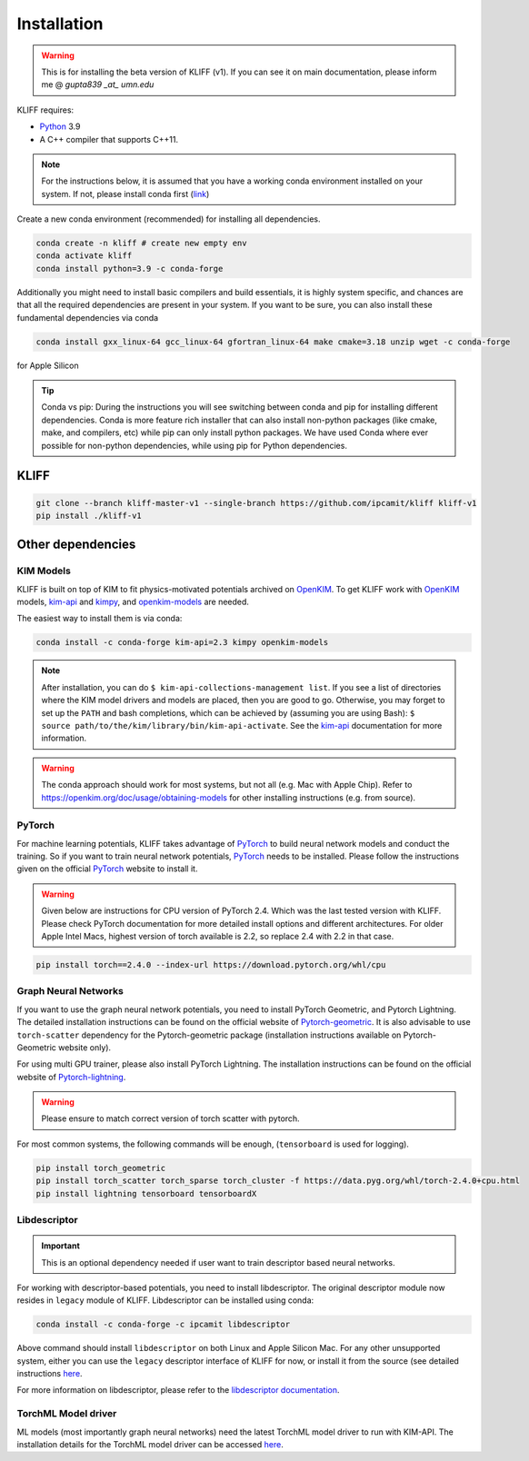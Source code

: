 .. _installation:

============
Installation
============

.. Warning::
    This is for installing the beta version of KLIFF (v1). If you can see it on main
    documentation, please inform me @ `gupta839 _at_ umn.edu`


KLIFF requires:

- Python_ 3.9
- A C++ compiler that supports C++11.

.. note::
    For the instructions below, it is assumed that you have a working conda environment
    installed on your system. If not, please install conda first (`link <https://docs.conda.io/projects/conda/en/latest/user-guide/install/index.html>`_)

Create a new conda environment (recommended) for installing all dependencies.

.. code-block:: bash

    conda create -n kliff # create new empty env
    conda activate kliff
    conda install python=3.9 -c conda-forge

Additionally you might need to install basic compilers and build essentials, it is highly system
specific, and chances are that all the required dependencies are present in your system.
If you want to be sure, you can also install these fundamental dependencies via conda

.. code-block:: bash

    conda install gxx_linux-64 gcc_linux-64 gfortran_linux-64 make cmake=3.18 unzip wget -c conda-forge

for Apple Silicon

.. tip::
    Conda vs pip: During the instructions you will see switching between conda and pip
    for installing different dependencies. Conda is more feature rich installer that can also install
    non-python packages (like cmake, make, and compilers, etc) while pip can only install python
    packages. We have used Conda where ever possible for non-python dependencies, while
    using pip for Python dependencies.



KLIFF
=====

.. code-block:: bash

    git clone --branch kliff-master-v1 --single-branch https://github.com/ipcamit/kliff kliff-v1
    pip install ./kliff-v1


Other dependencies
==================

KIM Models
----------

KLIFF is built on top of KIM to fit physics-motivated potentials archived on OpenKIM_.
To get KLIFF work with OpenKIM_ models, kim-api_ and
kimpy_, and openkim-models_ are needed.

The easiest way to install them is via conda:

.. code-block:: bash

    conda install -c conda-forge kim-api=2.3 kimpy openkim-models

.. note::
    After installation, you can do ``$ kim-api-collections-management list``.
    If you see a list of directories where the KIM model drivers and models are
    placed, then you are good to go. Otherwise, you may forget to set up the
    ``PATH`` and bash completions, which can be achieved by (assuming you are
    using Bash): ``$ source path/to/the/kim/library/bin/kim-api-activate``. See
    the kim-api_ documentation for more information.

.. Warning::
    The conda approach should work for most systems, but not all (e.g. Mac with Apple
    Chip). Refer to https://openkim.org/doc/usage/obtaining-models for other installing instructions (e.g. from source).


PyTorch
-------

For machine learning potentials, KLIFF takes advantage of PyTorch_ to build neural
network models and conduct the training. So if you want to train neural network
potentials, PyTorch_ needs to be installed.
Please follow the instructions given on the official PyTorch_ website to install it.

.. warning::
    Given below are instructions for CPU version of PyTorch 2.4. Which was the last tested version with KLIFF.
    Please check PyTorch documentation for more detailed install options and different architectures.
    For older Apple Intel Macs, highest version of torch available is 2.2, so replace 2.4 with 2.2 in that case.

.. code-block:: bash

    pip install torch==2.4.0 --index-url https://download.pytorch.org/whl/cpu


Graph Neural Networks
---------------------

If you want to use the graph neural network potentials, you need to install PyTorch
Geometric, and Pytorch Lightning. The detailed installation instructions can be found on the official website of
Pytorch-geometric_. It is also advisable to use ``torch-scatter`` dependency for
the Pytorch-geometric package (installation instructions available on Pytorch-Geometric
website only).

For using multi GPU trainer, please also install PyTorch Lightning. The installation
instructions can be found on the official website of Pytorch-lightning_.

.. warning::
    Please ensure to match correct version of torch scatter with pytorch.

For most common systems, the following commands will be enough, (``tensorboard`` is used for logging).

.. code-block:: bash

    pip install torch_geometric
    pip install torch_scatter torch_sparse torch_cluster -f https://data.pyg.org/whl/torch-2.4.0+cpu.html
    pip install lightning tensorboard tensorboardX


Libdescriptor
-------------

.. important::
    This is an optional dependency needed if user want to train descriptor based neural networks.

For working with descriptor-based potentials, you need to install libdescriptor. The original
descriptor module now resides in ``legacy`` module of KLIFF. Libdescriptor can be installed using
conda:

.. code-block:: bash

    conda install -c conda-forge -c ipcamit libdescriptor

Above command should install ``libdescriptor`` on both Linux and Apple Silicon Mac. For
any other unsupported system, either you can use the ``legacy`` descriptor interface of
KLIFF for now, or install it from the source (see detailed instructions `here <https://libdescriptor.readthedocs.io/en/latest/>`_.

For more information on libdescriptor, please refer to the `libdescriptor documentation`_.

TorchML Model driver
--------------------

ML models (most importantly graph neural networks) need the latest TorchML model driver
to run with KIM-API. The installation details for the TorchML model driver can be accessed
`here <https://kim-torchml-port.readthedocs.io/en/latest/introduction.html>`_.


.. _Python: http://www.python.org
.. _PyTorch: https://pytorch.org
.. _OpenKIM: https://openkim.org
.. _kim-api: https://openkim.org/kim-api
.. _openkim-models: https://openkim.org/doc/usage/obtaining-models
.. _kimpy: https://github.com/openkim/kimpy
.. _Pytorch-geometric: https://pytorch-geometric.readthedocs.io
.. _Pytorch-lightning: https://lightning.ai/docs/pytorch/stable
.. _libdescriptor documentation: https://libdescriptor.readthedocs.io/en/latest/
